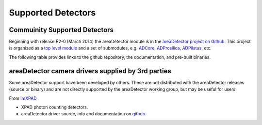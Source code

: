 Supported Detectors
===================

Commuinity Supported Detectors
------------------------------

Beginning with release R2-0 (March 2014) the areaDetector module is in
the `areaDetector project on
Github <https://github.com/areaDetector>`__. This project is organized
as a `top level module <https://github.com/areaDetector/areaDetector>`__
and a set of submodules, e.g.
`ADCore <https://github.com/areaDetector/ADCore>`__,
`ADProsilica <https://github.com/areaDetector/ADProsilica>`__,
`ADPilatus <https://github.com/areaDetector/ADPilatus>`__, etc.

The following table provides links to the github repository, the
documentation, and pre-built binaries.

.. cssclass:: table-bordered

+---------------------------------------------------------------------------+-----------------------------------------------------------------------------------------------------+----------------------------------------------------------------------------------+-----------------------------------------------------------------------------------------------+----------------------------------------------------------------------------------+
| Github repository                                                         | Description                                                                                         | Documentation                                                                    | Release Notes                                                                                 | Pre-built binaries                                                               |
+===========================================================================+=====================================================================================================+==================================================================================+===============================================================================================+==================================================================================+
| `areaDetector <https://github.com/areaDetector/areaDetector>`__           | Top-level module; ADCore, ADSupport, ADProsilica, etc. go under this                                | :doc:`index`                                                                     | `Release Notes <https://github.com/areaDetector/areaDetector/blob/master/RELEASE.md>`__       | N.A.                                                                             |
+---------------------------------------------------------------------------+-----------------------------------------------------------------------------------------------------+----------------------------------------------------------------------------------+-----------------------------------------------------------------------------------------------+----------------------------------------------------------------------------------+
| `ADCore <https://github.com/areaDetector/ADCore>`__                       | Base classes, plugins, simulation detector                                                          | :doc:`user_guide`                                                                | `Release Notes <https://github.com/areaDetector/ADCore/blob/master/RELEASE.md>`__             | `Pre-built binaries <https://cars.uchicago.edu/software/pub/ADCore>`__            |
+---------------------------------------------------------------------------+-----------------------------------------------------------------------------------------------------+----------------------------------------------------------------------------------+-----------------------------------------------------------------------------------------------+----------------------------------------------------------------------------------+
| `ADSupport <https://github.com/areaDetector/ADSupport>`__                 | Source code for support libraries (TIFF, JPEG, NETCDF, HDF5, etc.)                                  | N.A.                                                                             | `Release Notes <https://github.com/areaDetector/ADSupport/blob/master/RELEASE.md>`__          | N.A.                                                                             |
+---------------------------------------------------------------------------+-----------------------------------------------------------------------------------------------------+----------------------------------------------------------------------------------+-----------------------------------------------------------------------------------------------+----------------------------------------------------------------------------------+
| `ADADSC <https://github.com/areaDetector/ADADSC>`__                       | Driver for ADSC detectors                                                                           | `adscDoc <ADSCDoc.html>`__                                                       | `Release Notes <https://github.com/areaDetector/ADADSC/blob/master/RELEASE.md>`__             | `Pre-built binaries <https://cars.uchicago.edu/software/pub/ADADSC>`__            |
+---------------------------------------------------------------------------+-----------------------------------------------------------------------------------------------------+----------------------------------------------------------------------------------+-----------------------------------------------------------------------------------------------+----------------------------------------------------------------------------------+
| `ADAndor <https://github.com/areaDetector/ADAndor>`__                     | Driver for Andor CCD detectors                                                                      | `andorDoc <andorDoc.html>`__                                                     | `Release Notes <https://github.com/areaDetector/ADAndor/blob/master/RELEASE.md>`__            | `Pre-built binaries <https://cars.uchicago.edu/software/pub/ADAndor>`__           |
+---------------------------------------------------------------------------+-----------------------------------------------------------------------------------------------------+----------------------------------------------------------------------------------+-----------------------------------------------------------------------------------------------+----------------------------------------------------------------------------------+
| `ADAndor3 <https://github.com/areaDetector/ADAndor3>`__                   | Driver for Andor sCMOS detectors                                                                    | `andor3Doc <andor3Doc.html>`__                                                   | `Release Notes <https://github.com/areaDetector/ADAndor3/blob/master/RELEASE.md>`__           | `Pre-built binaries <https://cars.uchicago.edu/software/pub/ADAndor3>`__          |
+---------------------------------------------------------------------------+-----------------------------------------------------------------------------------------------------+----------------------------------------------------------------------------------+-----------------------------------------------------------------------------------------------+----------------------------------------------------------------------------------+
| `ADBruker <https://github.com/areaDetector/ADBruker>`__                   | Driver for Bruker detectors using the Bruker Instrument Server (BIS)                                | `BrukerDoc <BrukerDoc.html>`__                                                   | `Release Notes <https://github.com/areaDetector/ADBruker/blob/master/RELEASE.md>`__           | `Pre-built binaries <https://cars.uchicago.edu/software/pub/ADBruker>`__          |
+---------------------------------------------------------------------------+-----------------------------------------------------------------------------------------------------+----------------------------------------------------------------------------------+-----------------------------------------------------------------------------------------------+----------------------------------------------------------------------------------+
| `ADCameraLink <https://github.com/areaDetector/ADCameraLink>`__           | Drivers for Silicon Software and Dalsa/Coreco frame grabbers                                        | `ADCameraLinkDriver <ADCameraLinkDriver.html>`__                                 | `Release Notes <https://github.com/areaDetector/ADCameraLink/blob/master/RELEASE.md>`__       | N.A.                                                                             |
+---------------------------------------------------------------------------+-----------------------------------------------------------------------------------------------------+----------------------------------------------------------------------------------+-----------------------------------------------------------------------------------------------+----------------------------------------------------------------------------------+
| `ADCSimDetector <https://github.com/areaDetector/ADCSimDetector>`__       | Driver for ADC simulation                                                                           | `ADCSimDetectorDoc <ADCSimDetectorDoc.html>`__                                   | `Release Notes <https://github.com/areaDetector/ADCSimDetector/blob/master/RELEASE.md>`__     | `Pre-built binaries <https://cars.uchicago.edu/software/pub/ADCSimDetector>`__    |
+---------------------------------------------------------------------------+-----------------------------------------------------------------------------------------------------+----------------------------------------------------------------------------------+-----------------------------------------------------------------------------------------------+----------------------------------------------------------------------------------+
| `ADDexela <https://github.com/areaDetector/ADDexela>`__                   | Driver for Perkin Elmer Dexela detectors                                                            | `DexelaDoc <DexelaDoc.html>`__                                                   | `Release Notes <https://github.com/areaDetector/ADDexela/blob/master/RELEASE.md>`__           | `Pre-built binaries <https://cars.uchicago.edu/software/pub/ADDexela>`__          |
+---------------------------------------------------------------------------+-----------------------------------------------------------------------------------------------------+----------------------------------------------------------------------------------+-----------------------------------------------------------------------------------------------+----------------------------------------------------------------------------------+
| `ADFastCCD <https://github.com/areaDetector/ADFastCCD>`__                 | Driver for APS/LBL Fast CCD detector                                                                | :doc:`ADFastCCD/index`                                                           | `Release Notes <https://github.com/areaDetector/ADFastCCD/blob/master/RELEASE.md>`__          | N.A.                                                                             |
+---------------------------------------------------------------------------+-----------------------------------------------------------------------------------------------------+----------------------------------------------------------------------------------+-----------------------------------------------------------------------------------------------+----------------------------------------------------------------------------------+
| `ADFireWireWin <https://github.com/areaDetector/ADFireWireWin>`__         | Driver for Firewire DCAM detectors on Windows using the Carnegie Mellon Firewire driver             | `FirewireWinDoc <FirewireWinDoc.html>`__                                         | `Release Notes <https://github.com/areaDetector/ADFireWireWin/blob/master/RELEASE.md>`__      | `Pre-built binaries <https://cars.uchicago.edu/software/pub/ADFireWireWin>`__     |
+---------------------------------------------------------------------------+-----------------------------------------------------------------------------------------------------+----------------------------------------------------------------------------------+-----------------------------------------------------------------------------------------------+----------------------------------------------------------------------------------+
| `ADLambda <https://github.com/areaDetector/ADLambda>`__                   | Driver for Lambda detectors                                                                         | N.A.                                                                             | `Release Notes <https://github.com/areaDetector/ADLambda/blob/master/RELEASE.md>`__           | N.A.                                                                             |
+---------------------------------------------------------------------------+-----------------------------------------------------------------------------------------------------+----------------------------------------------------------------------------------+-----------------------------------------------------------------------------------------------+----------------------------------------------------------------------------------+
| `ADLightField <https://github.com/areaDetector/ADLightField>`__           | Driver for Princeton Instruments detectors using their LightField application                       | `LightFieldDoc <LightFieldDoc.html>`__                                           | `Release Notes <https://github.com/areaDetector/ADLightField/blob/master/RELEASE.md>`__       | N.A.                                                                             |
+---------------------------------------------------------------------------+-----------------------------------------------------------------------------------------------------+----------------------------------------------------------------------------------+-----------------------------------------------------------------------------------------------+----------------------------------------------------------------------------------+
| `ADmar345 <https://github.com/areaDetector/ADmar345>`__                   | Driver for the mar345 image plate detector                                                          | `Mar345Doc <Mar345Doc.html>`__                                                   | `Release Notes <https://github.com/areaDetector/ADmar345/blob/master/RELEASE.md>`__           | `Pre-built binaries <https://cars.uchicago.edu/software/pub/ADmar345>`__          |
+---------------------------------------------------------------------------+-----------------------------------------------------------------------------------------------------+----------------------------------------------------------------------------------+-----------------------------------------------------------------------------------------------+----------------------------------------------------------------------------------+
| `ADmarCCD <https://github.com/areaDetector/ADmarCCD>`__                   | Driver for CCD detectors from Rayonix (formerly Mar-USA)                                            | `MarCCDDoc <MarCCDDoc.html>`__                                                   | `Release Notes <https://github.com/areaDetector/ADmarCCD/blob/master/RELEASE.md>`__           | `Pre-built binaries <https://cars.uchicago.edu/software/pub/ADmarCCD>`__          |
+---------------------------------------------------------------------------+-----------------------------------------------------------------------------------------------------+----------------------------------------------------------------------------------+-----------------------------------------------------------------------------------------------+----------------------------------------------------------------------------------+
| `ADMerlin <https://github.com/areaDetector/ADMerlin>`__                   | Driver for Merlin detectors from Quantum Detectors                                                  | N.A.                                                                             | `Release Notes <https://github.com/areaDetector/ADMerlin/blob/master/RELEASE.md>`__           | N.A.                                                                             |
+---------------------------------------------------------------------------+-----------------------------------------------------------------------------------------------------+----------------------------------------------------------------------------------+-----------------------------------------------------------------------------------------------+----------------------------------------------------------------------------------+
| `ADMythen <https://github.com/areaDetector/ADMythen>`__                   | Driver for Mythen detectors from Dectris                                                            | N.A.                                                                             | `Release Notes <https://github.com/areaDetector/ADMythen/blob/master/RELEASE.md>`__           | N.A.                                                                             |
+---------------------------------------------------------------------------+-----------------------------------------------------------------------------------------------------+----------------------------------------------------------------------------------+-----------------------------------------------------------------------------------------------+----------------------------------------------------------------------------------+
| `ADnED <https://github.com/areaDetector/ADnED>`__                         | Driver for neutron event data                                                                       | N.A.                                                                             | `Release Notes <https://github.com/areaDetector/ADnED/blob/master/RELEASE.md>`__              | N.A.                                                                             |
+---------------------------------------------------------------------------+-----------------------------------------------------------------------------------------------------+----------------------------------------------------------------------------------+-----------------------------------------------------------------------------------------------+----------------------------------------------------------------------------------+
| `ADPCO <https://github.com/areaDetector/ADPCO>`__                         | Driver for PCO detectors                                                                            | `PCODriver <PCODriver.html>`__                                                   | `Release Notes <https://github.com/areaDetector/ADPCO/blob/master/RELEASE.md>`__              | N.A.                                                                             |
+---------------------------------------------------------------------------+-----------------------------------------------------------------------------------------------------+----------------------------------------------------------------------------------+-----------------------------------------------------------------------------------------------+----------------------------------------------------------------------------------+
| `ADPerkinElmer <https://github.com/areaDetector/ADPerkinElmer>`__         | Driver for Perkin Elmer flat-panel detectors                                                        | `PerkinElmerDoc <PerkinElmerDoc.html>`__                                         | `Release Notes <https://github.com/areaDetector/ADPerkinElmer/blob/master/RELEASE.md>`__      | `Pre-built binaries <https://cars.uchicago.edu/software/pub/ADPerkinElmer>`__     |
+---------------------------------------------------------------------------+-----------------------------------------------------------------------------------------------------+----------------------------------------------------------------------------------+-----------------------------------------------------------------------------------------------+----------------------------------------------------------------------------------+
| `ADPICam <https://github.com/areaDetector/ADPICam>`__                     | Driver for Princeton Instruments detectors using the PICam library                                  | `PICamDoc <PICamDoc.html>`__                                                     | `Release Notes <https://github.com/areaDetector/ADPICam/blob/master/RELEASE.md>`__            | N.A.                                                                             |
+---------------------------------------------------------------------------+-----------------------------------------------------------------------------------------------------+----------------------------------------------------------------------------------+-----------------------------------------------------------------------------------------------+----------------------------------------------------------------------------------+
| `ADPilatus <https://github.com/areaDetector/ADPilatus>`__                 | Driver for Pilatus pixel-array detectors                                                            | `PilatusDoc <PilatusDoc.html>`__                                                 | `Release Notes <https://github.com/areaDetector/ADPilatus/blob/master/RELEASE.md>`__          | `Pre-built binaries <https://cars.uchicago.edu/software/pub/ADPilatus>`__         |
+---------------------------------------------------------------------------+-----------------------------------------------------------------------------------------------------+----------------------------------------------------------------------------------+-----------------------------------------------------------------------------------------------+----------------------------------------------------------------------------------+
| `ADPixirad <https://github.com/areaDetector/ADPixirad>`__                 | Driver for Pixirad pixel-array detectors                                                            | `PixiradDoc <PixiradDoc.html>`__                                                 | `Release Notes <https://github.com/areaDetector/ADPixirad/blob/master/RELEASE.md>`__          | `Pre-built binaries <https://cars.uchicago.edu/software/pub/ADPixirad>`__         |
+---------------------------------------------------------------------------+-----------------------------------------------------------------------------------------------------+----------------------------------------------------------------------------------+-----------------------------------------------------------------------------------------------+----------------------------------------------------------------------------------+
| `ADPointGrey <https://github.com/areaDetector/ADPointGrey>`__             | Driver for Point Grey Research cameras                                                              | `PointGreyDoc <PointGreyDoc.html>`__                                             | `Release Notes <https://github.com/areaDetector/ADPointGrey/blob/master/RELEASE.md>`__        | `Pre-built binaries <https://cars.uchicago.edu/software/pub/ADPointGrey>`__       |
+---------------------------------------------------------------------------+-----------------------------------------------------------------------------------------------------+----------------------------------------------------------------------------------+-----------------------------------------------------------------------------------------------+----------------------------------------------------------------------------------+
| `ADProsilica <https://github.com/areaDetector/ADProsilica>`__             | Driver for Allied Vision Technologies (formerly Prosilica) cameras                                  | :doc:`ADProsilica/ADProsilica`                                                   | `Release Notes <https://github.com/areaDetector/ADProsilica/blob/master/RELEASE.md>`__        | `Pre-built binaries <https://cars.uchicago.edu/software/pub/ADProsilica>`__       |
+---------------------------------------------------------------------------+-----------------------------------------------------------------------------------------------------+----------------------------------------------------------------------------------+-----------------------------------------------------------------------------------------------+----------------------------------------------------------------------------------+
| `ADPSL <https://github.com/areaDetector/ADPSL>`__                         | Driver for Photonic Science detectors                                                               | `PSLDoc <PSLDoc.html>`__                                                         | `Release Notes <https://github.com/areaDetector/ADPSL/blob/master/RELEASE.md>`__              | `Pre-built binaries <https://cars.uchicago.edu/software/pub/ADPSL>`__             |
+---------------------------------------------------------------------------+-----------------------------------------------------------------------------------------------------+----------------------------------------------------------------------------------+-----------------------------------------------------------------------------------------------+----------------------------------------------------------------------------------+
| `ADPvCam <https://github.com/areaDetector/ADPvCam>`__                     | Driver for Photometics and Princeton Instruments detectors using the PvCam library                  | `pvcamDoc <pvcamDoc.html>`__                                                     | `Release Notes <https://github.com/areaDetector/ADPvCam/blob/master/RELEASE.md>`__            | `Pre-built binaries <https://cars.uchicago.edu/software/pub/ADPvCam>`__           |
+---------------------------------------------------------------------------+-----------------------------------------------------------------------------------------------------+----------------------------------------------------------------------------------+-----------------------------------------------------------------------------------------------+----------------------------------------------------------------------------------+
| `ADQImaging <https://github.com/areaDetector/ADQImaging>`__               | Driver for QImaging detectors                                                                       | `QImagingDoc <QImagingDoc.html>`__                                               | `Release Notes <https://github.com/areaDetector/ADQImaging/blob/master/RELEASE.md>`__         | `Pre-built binaries <https://cars.uchicago.edu/software/pub/ADQImaging>`__        |
+---------------------------------------------------------------------------+-----------------------------------------------------------------------------------------------------+----------------------------------------------------------------------------------+-----------------------------------------------------------------------------------------------+----------------------------------------------------------------------------------+
| `ADRoper <https://github.com/areaDetector/ADRoper>`__                     | Driver for Princeton Instruments and Photometics detectors using the WinView/WinSpec programs       | `RoperDoc <RoperDoc.html>`__                                                     | `Release Notes <https://github.com/areaDetector/ADRoper/blob/master/RELEASE.md>`__            | `Pre-built binaries <https://cars.uchicago.edu/software/pub/ADRoper>`__           |
+---------------------------------------------------------------------------+-----------------------------------------------------------------------------------------------------+----------------------------------------------------------------------------------+-----------------------------------------------------------------------------------------------+----------------------------------------------------------------------------------+
| `ADSimDetector <https://github.com/areaDetector/ADSimDetector>`__         | Driver for simulation detector                                                                      | `simDetectorDoc <simDetectorDoc.html>`__                                         | `Release Notes <https://github.com/areaDetector/ADSimDetector/blob/master/RELEASE.md>`__      | `Pre-built binaries <https://cars.uchicago.edu/software/pub/ADSimDetector>`__     |
+---------------------------------------------------------------------------+-----------------------------------------------------------------------------------------------------+----------------------------------------------------------------------------------+-----------------------------------------------------------------------------------------------+----------------------------------------------------------------------------------+
| `ADURL <https://github.com/areaDetector/ADURL>`__                         | Driver for reading images from any URL using the GraphicsMagick library                             | `URLDriverDoc <URLDriverDoc.html>`__                                             | `Release Notes <https://github.com/areaDetector/ADURL/blob/master/RELEASE.md>`__              | `Pre-built binaries <https://cars.uchicago.edu/software/pub/ADURL>`__             |
+---------------------------------------------------------------------------+-----------------------------------------------------------------------------------------------------+----------------------------------------------------------------------------------+-----------------------------------------------------------------------------------------------+----------------------------------------------------------------------------------+
| `aravisGigE <https://github.com/areaDetector/aravisGigE>`__               | Driver using the GNOME Aravis library for Genicam GigE cameras                                      | `README <https://github.com/areaDetector/aravisGigE/blob/master/README.md>`__    | `Release Notes <http://controls.diamond.ac.uk/downloads/support/aravisGigE/>`__               | N.A.                                                                             |
+---------------------------------------------------------------------------+-----------------------------------------------------------------------------------------------------+----------------------------------------------------------------------------------+-----------------------------------------------------------------------------------------------+----------------------------------------------------------------------------------+
| `ffmpegViewer <https://github.com/areaDetector/ffmpegViewer>`__           | A stand-alone Qt4 application to display a stream of ffmpeg compressed images                       | `README <https://github.com/areaDetector/ffmpegViewer/blob/master/README.md>`__  | N.A                                                                                           | N.A.                                                                             |
+---------------------------------------------------------------------------+-----------------------------------------------------------------------------------------------------+----------------------------------------------------------------------------------+-----------------------------------------------------------------------------------------------+----------------------------------------------------------------------------------+
| `ffmpegServer <https://github.com/areaDetector/ffmpegServer>`__           | Plugin that use the ffmpeg libraries to compress a stream of images to files or via an html service | `ffmpegServer <http://controls.diamond.ac.uk/downloads/support/ffmpegServer/>`__ | `Release Notes <http://controls.diamond.ac.uk/downloads/support/ffmpegServer/>`__             | N.A.                                                                             |
+---------------------------------------------------------------------------+-----------------------------------------------------------------------------------------------------+----------------------------------------------------------------------------------+-----------------------------------------------------------------------------------------------+----------------------------------------------------------------------------------+
| `firewireDCAM <https://github.com/areaDetector/firewireDCAM>`__           | Driver for Firewire DCAM detectors on Linux                                                         | `README <https://github.com/areaDetector/firewireDCAM/blob/master/README.md>`__  | `Release Notes <https://github.com/areaDetector/firewireDCAM/blob/master/RELEASE_NOTES.md>`__ | N.A.                                                                             |
+---------------------------------------------------------------------------+-----------------------------------------------------------------------------------------------------+----------------------------------------------------------------------------------+-----------------------------------------------------------------------------------------------+----------------------------------------------------------------------------------+
| `NDDriverStdArrays <https://github.com/areaDetector/NDDriverStdArrays>`__ | Driver that allows EPICS Channel Access clients to create NDArrays in an IOC                        | `NDDriverStdArraysDoc <NDDriverStdArraysDoc.html>`__                             | `Release Notes <https://github.com/areaDetector/NDDriverStdArrays/blob/master/RELEASE.md>`__  | `Pre-built binaries <https://cars.uchicago.edu/software/pub/NDDriverStdArrays>`__ |
+---------------------------------------------------------------------------+-----------------------------------------------------------------------------------------------------+----------------------------------------------------------------------------------+-----------------------------------------------------------------------------------------------+----------------------------------------------------------------------------------+
| `pvaDriver <https://github.com/areaDetector/pvaDriver>`__                 | Driver that receives EPICS V4 NTNDArrays and converts them to NDArrays in an IOC                    | `pvaDriverDoc <pvaDriverDoc.html>`__                                             | `Release Notes <https://github.com/areaDetector/pvaDriver/blob/master/RELEASE.md>`__          | `Pre-built binaries <https://cars.uchicago.edu/software/pub/pvaDriver>`__         |
+---------------------------------------------------------------------------+-----------------------------------------------------------------------------------------------------+----------------------------------------------------------------------------------+-----------------------------------------------------------------------------------------------+----------------------------------------------------------------------------------+

areaDetector camera drivers supplied by 3rd parties
---------------------------------------------------

Some areaDetector support have been developed by others. These are not
distributed with the areaDetector releases (source or binary) and are
not directly supported by the areaDetector working group, but may be
useful for users:

From `ImXPAD <http://www.imxpad.com>`__

-  XPAD photon counting detectors.
-  areaDetector driver source, info and documentation on
   `github <https://github.com/ImXPAD/ADXpad>`__

